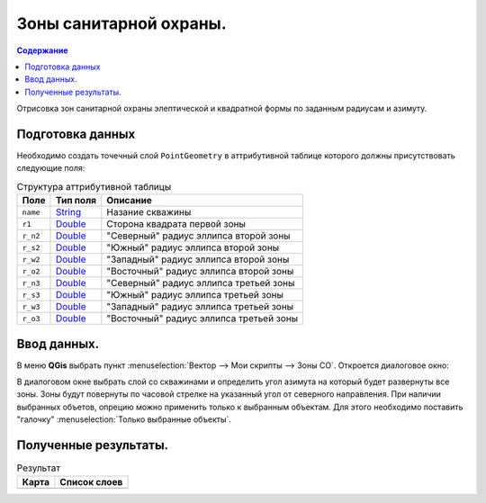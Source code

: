 =======================
Зоны санитарной охраны.
=======================

.. _String : https://qgis.org/pyqgis/3.34/core/QgsFieldProxyModel.html#qgis.core.QgsFieldProxyModel.String
.. _Double : https://qgis.org/pyqgis/3.34/core/QgsFieldProxyModel.html#qgis.core.QgsFieldProxyModel.Double

.. contents:: Содержание
   :depth: 2

Отрисовка зон санитарной охраны элептической и квадратной формы по заданным радиусам и азимуту.

Подготовка данных
-----------------

Необходимо создать точечный слой ``PointGeometry`` в аттрибутивной таблице которого должны присутствовать следующие поля:

.. list-table:: Структура аттрибутивной таблицы
   :header-rows: 1

   * - Поле
     - Тип поля
     - Описание
   * - ``name``
     - `String`_
     - Назание скважины
   * - ``r1``
     - `Double`_
     - Сторона квадрата первой зоны
   * - ``r_n2``
     - `Double`_
     - "Северный" радиус эллипса второй зоны    
   * - ``r_s2``
     - `Double`_
     - "Южный" радиус эллипса второй зоны    
   * - ``r_w2``
     - `Double`_
     - "Западный" радиус эллипса второй зоны    
   * - ``r_o2``
     - `Double`_
     - "Восточный" радиус эллипса второй зоны    
   * - ``r_n3``
     - `Double`_
     - "Северный" радиус эллипса третьей зоны    
   * - ``r_s3``
     - `Double`_
     - "Южный" радиус эллипса третьей зоны    
   * - ``r_w3``
     - `Double`_
     - "Западный" радиус эллипса третьей зоны    
   * - ``r_o3``
     - `Double`_
     - "Восточный" радиус эллипса третьей зоны    

Ввод данных.
------------

В меню **QGis** выбрать пункт :menuselection:`Вектор  --> Мои скрипты --> Зоны СО`.
Откроется диалоговое окно:

.. image:: /image/zso.png
   :alt: Зона СО
   :height: 267px
   :width: 302px
   :scale: 70 %
   :align: center

В диалоговом окне выбрать слой со скважинами и определить угол азимута на который будет развернуты все зоны.
Зоны будут повернуты по часовой стрелке на указанный угол от северного направления.
При наличии выбранных объетов, опрецию можно применить только к выбранным объектам.
Для этого необходимо поставить "галочку" :menuselection:`Только выбранные объекты`.

Полученные результаты.
----------------------

.. list-table:: Результат
   :header-rows: 1

   * - Карта
     - Список слоев
   * - .. image:: /image/zso_map.png
          :alt: Зоны
          :height: 574px
          :width: 563px
          :align: center
          :scale: 70%
     - .. image:: /image/zso_layers.png
          :alt: Структура слоев
          :height: 146px
          :width: 240px
          :align: center
          :scale: 70%
